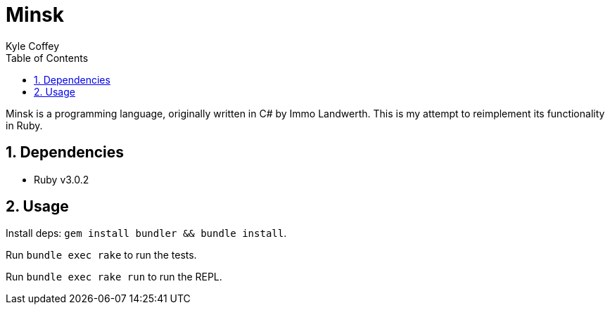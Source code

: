 Minsk
=====
Kyle Coffey
:toc:
:icons:
:numbered:
:website: https://phytolizer.dev

Minsk is a programming language, originally written in C# by Immo Landwerth.
This is my attempt to reimplement its functionality in Ruby.

Dependencies
------------
* Ruby v3.0.2

Usage
-----
Install deps: `gem install bundler && bundle install`.

Run `bundle exec rake` to run the tests.

Run `bundle exec rake run` to run the REPL.
